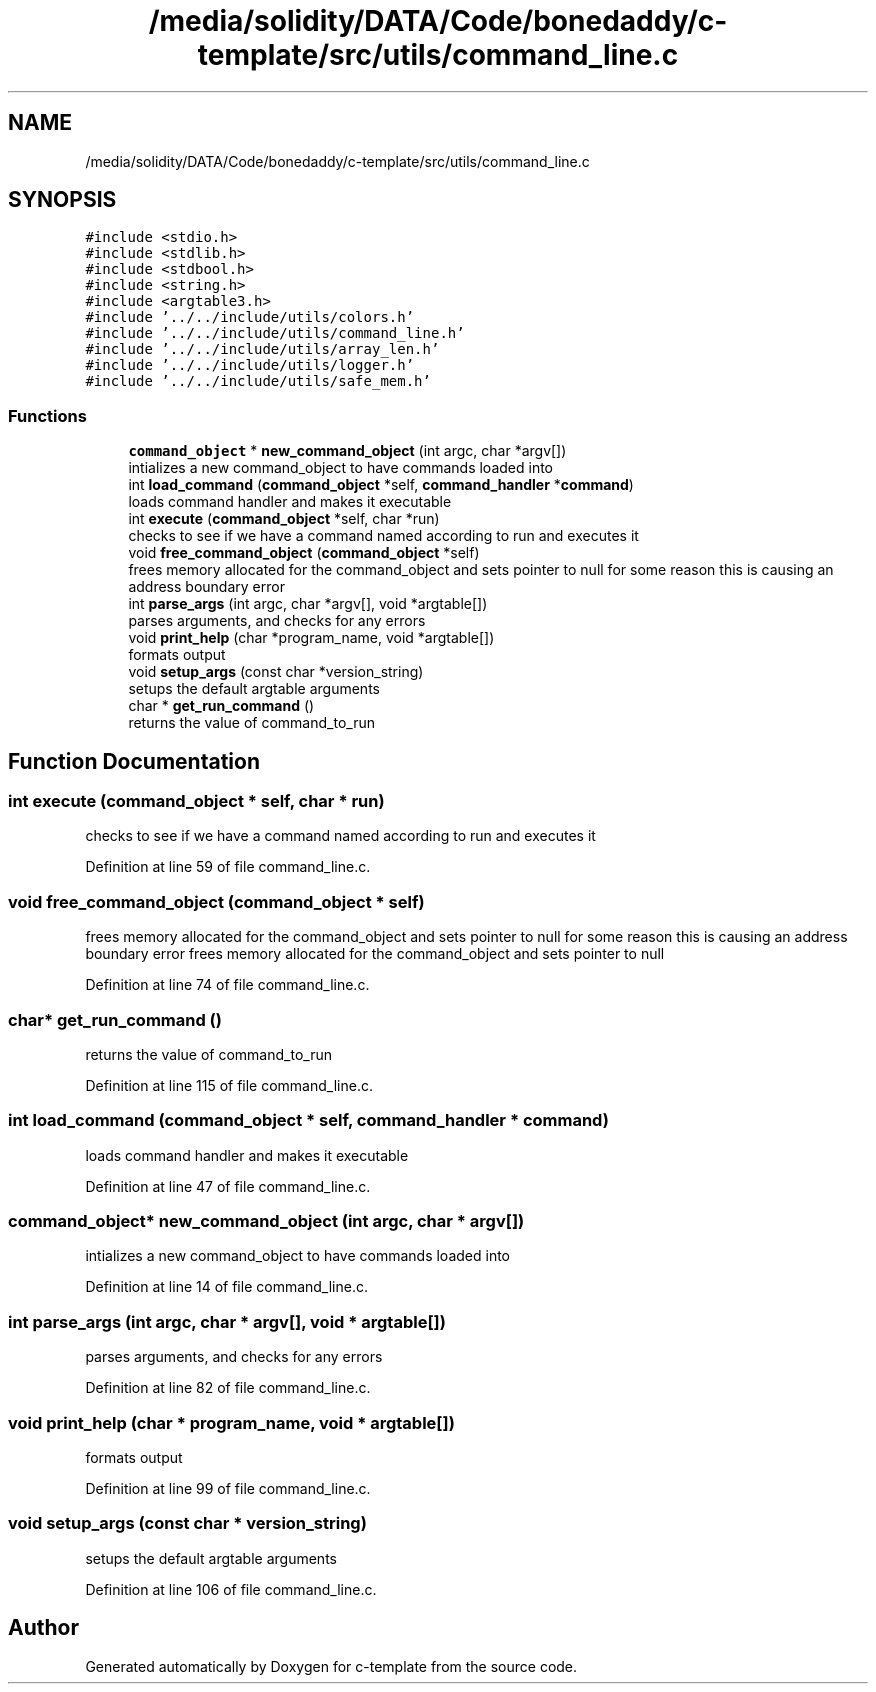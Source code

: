 .TH "/media/solidity/DATA/Code/bonedaddy/c-template/src/utils/command_line.c" 3 "Thu Jul 9 2020" "c-template" \" -*- nroff -*-
.ad l
.nh
.SH NAME
/media/solidity/DATA/Code/bonedaddy/c-template/src/utils/command_line.c
.SH SYNOPSIS
.br
.PP
\fC#include <stdio\&.h>\fP
.br
\fC#include <stdlib\&.h>\fP
.br
\fC#include <stdbool\&.h>\fP
.br
\fC#include <string\&.h>\fP
.br
\fC#include <argtable3\&.h>\fP
.br
\fC#include '\&.\&./\&.\&./include/utils/colors\&.h'\fP
.br
\fC#include '\&.\&./\&.\&./include/utils/command_line\&.h'\fP
.br
\fC#include '\&.\&./\&.\&./include/utils/array_len\&.h'\fP
.br
\fC#include '\&.\&./\&.\&./include/utils/logger\&.h'\fP
.br
\fC#include '\&.\&./\&.\&./include/utils/safe_mem\&.h'\fP
.br

.SS "Functions"

.in +1c
.ti -1c
.RI "\fBcommand_object\fP * \fBnew_command_object\fP (int argc, char *argv[])"
.br
.RI "intializes a new command_object to have commands loaded into "
.ti -1c
.RI "int \fBload_command\fP (\fBcommand_object\fP *self, \fBcommand_handler\fP *\fBcommand\fP)"
.br
.RI "loads command handler and makes it executable "
.ti -1c
.RI "int \fBexecute\fP (\fBcommand_object\fP *self, char *run)"
.br
.RI "checks to see if we have a command named according to run and executes it "
.ti -1c
.RI "void \fBfree_command_object\fP (\fBcommand_object\fP *self)"
.br
.RI "frees memory allocated for the command_object and sets pointer to null for some reason this is causing an address boundary error "
.ti -1c
.RI "int \fBparse_args\fP (int argc, char *argv[], void *argtable[])"
.br
.RI "parses arguments, and checks for any errors "
.ti -1c
.RI "void \fBprint_help\fP (char *program_name, void *argtable[])"
.br
.RI "formats output "
.ti -1c
.RI "void \fBsetup_args\fP (const char *version_string)"
.br
.RI "setups the default argtable arguments "
.ti -1c
.RI "char * \fBget_run_command\fP ()"
.br
.RI "returns the value of command_to_run "
.in -1c
.SH "Function Documentation"
.PP 
.SS "int execute (\fBcommand_object\fP * self, char * run)"

.PP
checks to see if we have a command named according to run and executes it 
.PP
Definition at line 59 of file command_line\&.c\&.
.SS "void free_command_object (\fBcommand_object\fP * self)"

.PP
frees memory allocated for the command_object and sets pointer to null for some reason this is causing an address boundary error frees memory allocated for the command_object and sets pointer to null 
.PP
Definition at line 74 of file command_line\&.c\&.
.SS "char* get_run_command ()"

.PP
returns the value of command_to_run 
.PP
Definition at line 115 of file command_line\&.c\&.
.SS "int load_command (\fBcommand_object\fP * self, \fBcommand_handler\fP * command)"

.PP
loads command handler and makes it executable 
.PP
Definition at line 47 of file command_line\&.c\&.
.SS "\fBcommand_object\fP* new_command_object (int argc, char * argv[])"

.PP
intializes a new command_object to have commands loaded into 
.PP
Definition at line 14 of file command_line\&.c\&.
.SS "int parse_args (int argc, char * argv[], void * argtable[])"

.PP
parses arguments, and checks for any errors 
.PP
Definition at line 82 of file command_line\&.c\&.
.SS "void print_help (char * program_name, void * argtable[])"

.PP
formats output 
.PP
Definition at line 99 of file command_line\&.c\&.
.SS "void setup_args (const char * version_string)"

.PP
setups the default argtable arguments 
.PP
Definition at line 106 of file command_line\&.c\&.
.SH "Author"
.PP 
Generated automatically by Doxygen for c-template from the source code\&.
